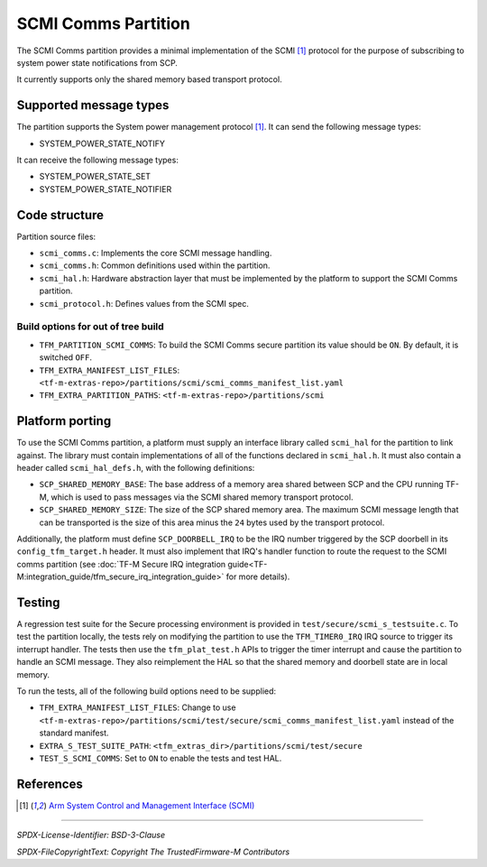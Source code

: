 ####################
SCMI Comms Partition
####################

The SCMI Comms partition provides a minimal implementation of the SCMI [1]_
protocol for the purpose of subscribing to system power state notifications from
SCP.

It currently supports only the shared memory based transport protocol.

***********************
Supported message types
***********************

The partition supports the System power management protocol [1]_. It can send
the following message types:

- SYSTEM_POWER_STATE_NOTIFY

It can receive the following message types:

- SYSTEM_POWER_STATE_SET
- SYSTEM_POWER_STATE_NOTIFIER

**************
Code structure
**************

Partition source files:

- ``scmi_comms.c``: Implements the core SCMI message handling.
- ``scmi_comms.h``: Common definitions used within the partition.
- ``scmi_hal.h``: Hardware abstraction layer that must be implemented by the
  platform to support the SCMI Comms partition.
- ``scmi_protocol.h``: Defines values from the SCMI spec.

Build options for out of tree build
===================================

- ``TFM_PARTITION_SCMI_COMMS``: To build the SCMI Comms secure partition its
  value should be ``ON``. By default, it is switched ``OFF``.

- ``TFM_EXTRA_MANIFEST_LIST_FILES``: ``<tf-m-extras-repo>/partitions/scmi/scmi_comms_manifest_list.yaml``

- ``TFM_EXTRA_PARTITION_PATHS``: ``<tf-m-extras-repo>/partitions/scmi``

****************
Platform porting
****************

To use the SCMI Comms partition, a platform must supply an interface library
called ``scmi_hal`` for the partition to link against. The library must contain
implementations of all of the functions declared in ``scmi_hal.h``. It must also
contain a header called ``scmi_hal_defs.h``, with the following definitions:

- ``SCP_SHARED_MEMORY_BASE``: The base address of a memory area shared between
  SCP and the CPU running TF-M, which is used to pass messages via the SCMI
  shared memory transport protocol.
- ``SCP_SHARED_MEMORY_SIZE``: The size of the SCP shared memory area. The
  maximum SCMI message length that can be transported is the size of this area
  minus the ``24`` bytes used by the transport protocol.

Additionally, the platform must define ``SCP_DOORBELL_IRQ`` to be the IRQ number
triggered by the SCP doorbell in its ``config_tfm_target.h`` header. It must
also implement that IRQ's handler function to route the request to the SCMI
comms partition (see
:doc:`TF-M Secure IRQ integration guide<TF-M:integration_guide/tfm_secure_irq_integration_guide>`
for more details).

*******
Testing
*******

A regression test suite for the Secure processing environment is provided in
``test/secure/scmi_s_testsuite.c``. To test the partition locally, the tests
rely on modifying the partition to use the ``TFM_TIMER0_IRQ`` IRQ source to
trigger its interrupt handler. The tests then use the ``tfm_plat_test.h`` APIs
to trigger the timer interrupt and cause the partition to handle an SCMI
message. They also reimplement the HAL so that the shared memory and doorbell
state are in local memory.

To run the tests, all of the following build options need to be supplied:

- ``TFM_EXTRA_MANIFEST_LIST_FILES``: Change to use
  ``<tf-m-extras-repo>/partitions/scmi/test/secure/scmi_comms_manifest_list.yaml``
  instead of the standard manifest.
- ``EXTRA_S_TEST_SUITE_PATH``: ``<tfm_extras_dir>/partitions/scmi/test/secure``
- ``TEST_S_SCMI_COMMS``: Set to ``ON`` to enable the tests and test HAL.

**********
References
**********

.. [1] `Arm System Control and Management Interface (SCMI) <https://developer.arm.com/documentation/den0056/latest/>`_

--------------

*SPDX-License-Identifier: BSD-3-Clause*

*SPDX-FileCopyrightText: Copyright The TrustedFirmware-M Contributors*
